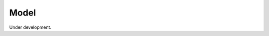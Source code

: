 
Model
==============

Under development.

.. comment::

    .. automodule:: Melodie.model
                   :members:
                   :undoc-members:
                   :show-inheritance:

